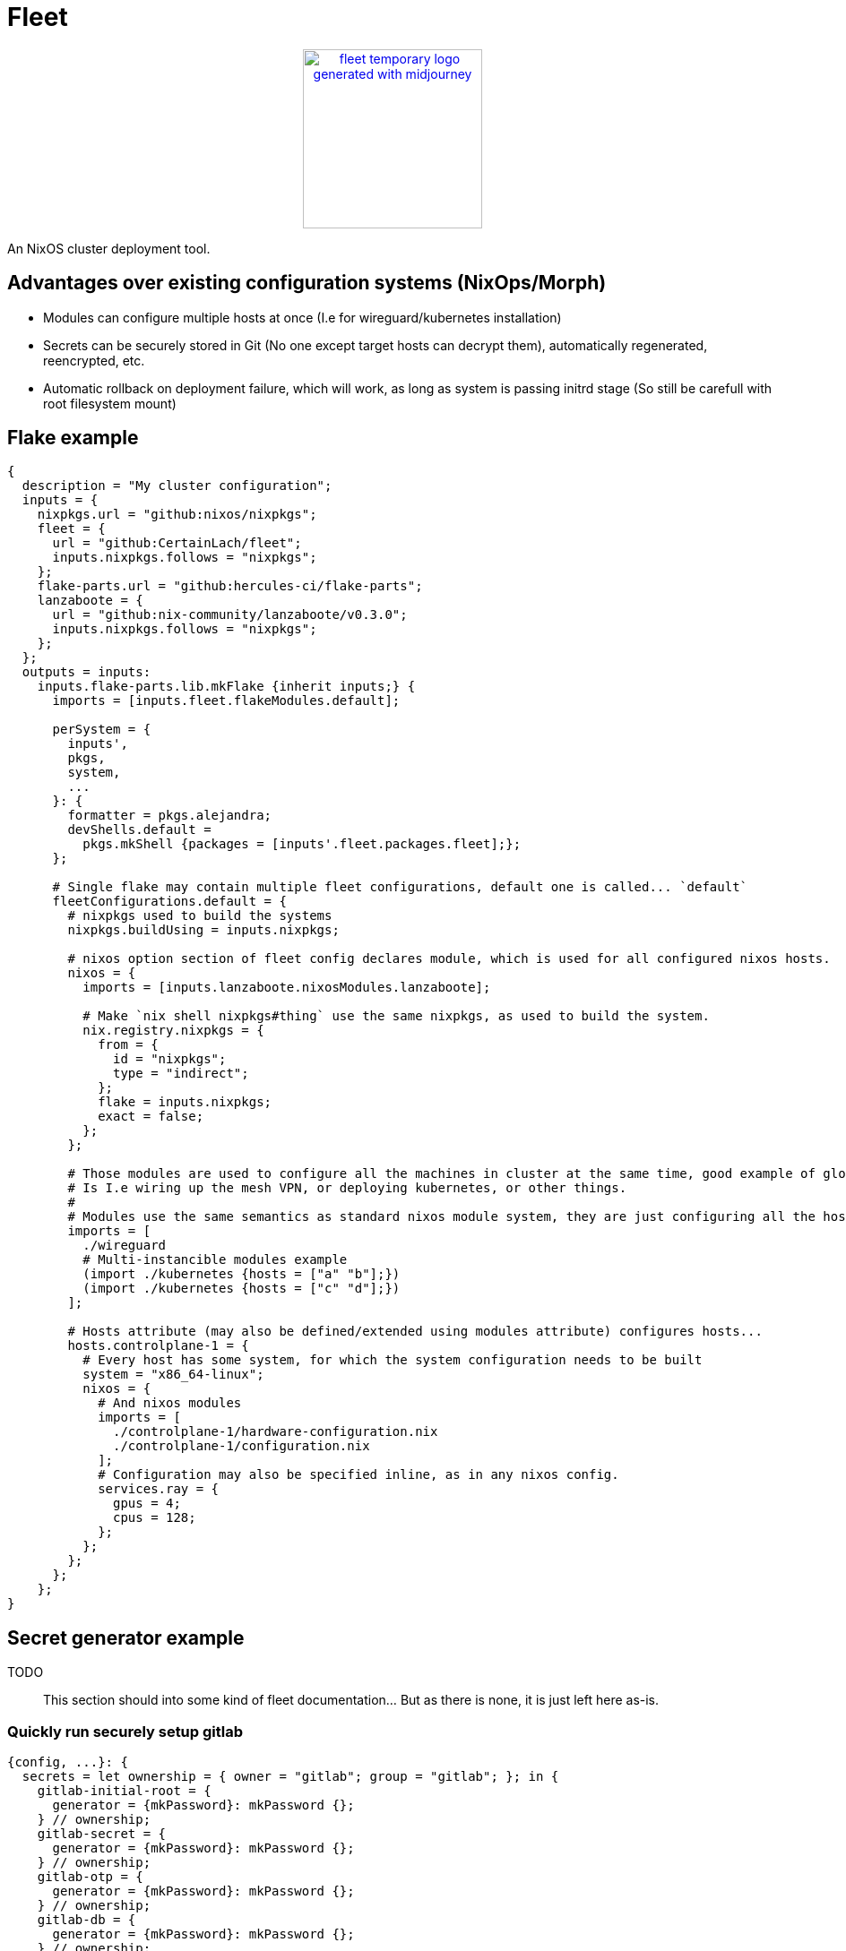 = Fleet

++++
<p align="center"><a href="https://github.com/CertainLach/fleet"><img alt="fleet temporary logo generated with midjourney" src="./docs/tmplogo.png" width="200px"></img></a></p>
++++

An NixOS cluster deployment tool.

== Advantages over existing configuration systems (NixOps/Morph)

- Modules can configure multiple hosts at once (I.e for wireguard/kubernetes installation)
- Secrets can be securely stored in Git (No one except target hosts can decrypt them), automatically regenerated, reencrypted, etc.
- Automatic rollback on deployment failure, which will work, as long as system is passing initrd stage (So still be carefull with root filesystem mount)

== Flake example

[source,nix]
----
{
  description = "My cluster configuration";
  inputs = {
    nixpkgs.url = "github:nixos/nixpkgs";
    fleet = {
      url = "github:CertainLach/fleet";
      inputs.nixpkgs.follows = "nixpkgs";
    };
    flake-parts.url = "github:hercules-ci/flake-parts";
    lanzaboote = {
      url = "github:nix-community/lanzaboote/v0.3.0";
      inputs.nixpkgs.follows = "nixpkgs";
    };
  };
  outputs = inputs:
    inputs.flake-parts.lib.mkFlake {inherit inputs;} {
      imports = [inputs.fleet.flakeModules.default];

      perSystem = {
        inputs',
        pkgs,
        system,
        ...
      }: {
        formatter = pkgs.alejandra;
        devShells.default =
          pkgs.mkShell {packages = [inputs'.fleet.packages.fleet];};
      };

      # Single flake may contain multiple fleet configurations, default one is called... `default`
      fleetConfigurations.default = {
        # nixpkgs used to build the systems
        nixpkgs.buildUsing = inputs.nixpkgs;

        # nixos option section of fleet config declares module, which is used for all configured nixos hosts.
        nixos = {
          imports = [inputs.lanzaboote.nixosModules.lanzaboote];

          # Make `nix shell nixpkgs#thing` use the same nixpkgs, as used to build the system.
          nix.registry.nixpkgs = {
            from = {
              id = "nixpkgs";
              type = "indirect";
            };
            flake = inputs.nixpkgs;
            exact = false;
          };
        };

        # Those modules are used to configure all the machines in cluster at the same time, good example of global modules
        # Is I.e wiring up the mesh VPN, or deploying kubernetes, or other things.
        #
        # Modules use the same semantics as standard nixos module system, they are just configuring all the hosts at once.
        imports = [
          ./wireguard
          # Multi-instancible modules example
          (import ./kubernetes {hosts = ["a" "b"];})
          (import ./kubernetes {hosts = ["c" "d"];})
        ];

        # Hosts attribute (may also be defined/extended using modules attribute) configures hosts...
        hosts.controlplane-1 = {
          # Every host has some system, for which the system configuration needs to be built
          system = "x86_64-linux";
          nixos = {
            # And nixos modules
            imports = [
              ./controlplane-1/hardware-configuration.nix
              ./controlplane-1/configuration.nix
            ];
            # Configuration may also be specified inline, as in any nixos config.
            services.ray = {
              gpus = 4;
              cpus = 128;
            };
          };
        };
      };
    };
}
----

== Secret generator example

TODO:: This section should into some kind of fleet documentation... But as there is none, it is just left here as-is.

=== Quickly run securely setup gitlab

[source,nix]
----
{config, ...}: {
  secrets = let ownership = { owner = "gitlab"; group = "gitlab"; }; in {
    gitlab-initial-root = {
      generator = {mkPassword}: mkPassword {};
    } // ownership;
    gitlab-secret = {
      generator = {mkPassword}: mkPassword {};
    } // ownership;
    gitlab-otp = {
      generator = {mkPassword}: mkPassword {};
    } // ownership;
    gitlab-db = {
      generator = {mkPassword}: mkPassword {};
    } // ownership;
    gitlab-jws = {
      generator = {mkRsa}: mkRsa {};
    } // ownership;
  };
  services.gitlab = let secrets = config.secrets; in {
    enable = true;
    initialRootPasswordFile = secrets.gitlab-initial-root.secretPath;
    secrets = {
      secretFile = secrets.gitlab-secret.secretPath;
      otpFile = secrets.gitlab-otp.secretPath;
      dbFile = secrets.gitlab-db.secretPath;
      jwsFile = secrets.gitlab-jws.secretPath;
    };
  };
}
----

=== Securely initialize kubernetes secrets

In my homelab and clusters, I almost always have some sort of HSM, and to issue new kubernetes certs I directly connect to it.
This setup should probably split into multiple steps, where I allow target machine to generate CSR, then copy it to the HSM machine, and then sign it there... But this is just the plan.
I want to build ansible-like script execution in fleet for this kind of tasks.

[source,nix]
----
{...}: {
  # First I define required secret generators:
  nixpkgs.overlays = [
    (final: prev: let
      lib = final.lib;
    in {
      readKubernetesCa = {impureOn}:
        final.mkImpureSecretGenerator ''
          cd ~/ca

          cert=kubernetes-intermediateCA.crt

          expires_at=$(openssl x509 -in $cert -noout -enddate | cut -d= -f2 | xargs -I{} date -u -d {} +"%Y-%m-%dT%H:%M:%S.%NZ")
          echo -n $expires_at > $out/expires_at

          cat $cert > $out/public
        ''
        impureOn;
      mkKubernetesCert = {
        subj,
        sans ? [],
        impureOn,
      }:
        final.mkImpureSecretGenerator ''
          cd ~/ca

          params=$(sudo mktemp)
          csr=$(sudo mktemp)
          cert=$(sudo mktemp)
          sudo openssl ecparam -genkey -name secp384r1 -out $params
          sudo openssl req -new -key $params \
            -subj "${lib.strings.concatStringsSep "" (lib.attrsets.mapAttrsToList (k: v: "/${k}=${v}") subj)}" \
            ${lib.optionalString (sans != []) "-addext \"subjectAltName = ${lib.strings.concatStringsSep "," sans}\""} \
            -out $csr
          sudo hsms x509 -req -days 365 -in $csr -CA kubernetes-intermediateCA.crt -CAkey "pkcs11:object=[CENSORED] Kubernetes Intermediate CA;type=private" -CAcreateserial -copy_extensions copy -out $cert

          expires_at=$(sudo openssl x509 -in $cert -noout -enddate | cut -d= -f2 | xargs -I{} date -u -d {} +"%Y-%m-%dT%H:%M:%S.%NZ")
          echo -n $expires_at > $out/expires_at

          sudo cat $params | encrypt > $out/secret
          sudo cat $cert > $out/public
        ''
        impureOn;
    })
  ];
  # Those secret generators are impure, thus they are run in system environment.
  # Probably there needs to be a dedicated user for that kind of tasks, but this is my current setup, don't judge.
  # I write a couple of scripts for executing openssl with HSM.
  environment.systemPackages = [
    pkgs.openssl.bin
    (pkgs.writeShellApplication {
      name = "hsms";
      text = ''
        set -eu
        export OPENSSL_CONF=${openssl-conf}
        # Yay, using secrets to generate secrets!
        HSM_PIN=$(cat ${config.secrets.hsm-pin.secretPath})
        exec ${pkgs.openssl}/bin/openssl "$@" -keyform=engine -CAkeyform=engine -engine=pkcs11 -passin=pass:"$HSM_PIN"
      '';
    })
    (pkgs.writeShellApplication {
      name = "hsmt";
      text = ''
        set -eu
        HSM_PIN=$(cat ${config.secrets.hsm-pin.secretPath})
        exec ${pkgs.opensc}/bin/pkcs11-tool -l --pin="$HSM_PIN" "$@"
      '';
    })
  ];
  # And finally, I have secrets, which are shared between machines.
  # Note that this example is somewhat wrong, as this goes not into the machine configuration, but to fleet configuration.
  sharedSecrets = {
    "ca.pem" = {
      # This is just the public key, no need to regenerate it to change owner list
      regenerateOnOwnerAdded = false;
      # For secret regeneration/reencryption, we need to specify which machines SHOULD have it.
      expectedOwners = ["controlplane-1" "controlplane-2" "worker-1" "worker-2"];
      generator = {readKubernetesCa}:
        readKubernetesCa {
          impureOn = "[CENSORED]";
        };
    };
    "kube-admin.pem" = {
      regenerateOnOwnerAdded = false;
      expectedOwners = ["cluster-admin"];
      generator = {mkKubernetesCert}:
        mkKubernetesCert {
          subj = {
            CN = "admin";
            O = "system:masters";
          };
          impureOn = "[CENSORED]";
        };
    };
    "kube-apiserver.pem" = {
      # This secret depends on machine SANS, so if owner list has been changed, then we need to regenerate it.
      # However, SANS dependency is in fact handled by secret seed, and secret is regenerated if the seed is changed...
      #
      # In this case regeneration is added as a half-assed security measure, as if apiserver is removed, we don't
      # want for it to be able to pretend like it is a valid server.
      #
      # However, certificate revokation is complicated in my setup, and I can't show it here.
      regenerateOnOwnerAdded = true;
      expectedOwners = ["controlplane-1" "controlplane-2"];
      generator = {mkKubernetesCert}:
        mkKubernetesCert {
          inherit sans;
          subj.CN = "kubernetes";
          impureOn = "[CENSORED]";
        };
    };
}
----
